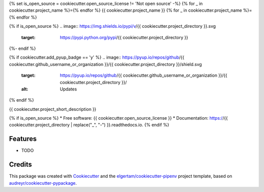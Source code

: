 {% set is_open_source = cookiecutter.open_source_license != 'Not open source' -%}
{% for _ in cookiecutter.project_name %}={% endfor %}
{{ cookiecutter.project_name }}
{% for _ in cookiecutter.project_name %}={% endfor %}

{% if is_open_source %}
.. image:: https://img.shields.io/pypi/v/{{ cookiecutter.project_directory }}.svg
        :target: https://pypi.python.org/pypi/{{ cookiecutter.project_directory }}

.. image:: https://img.shields.io/travis/{{ cookiecutter.github_username_or_organization }}/{{ cookiecutter.project_directory }}.svg
        :target: https://travis-ci.org/{{ cookiecutter.github_username_or_organization }}/{{ cookiecutter.project_directory }}

.. image:: https://readthedocs.org/projects/{{ cookiecutter.project_directory | replace("_", "-") }}/badge/?version=latest
        :target: https://{{ cookiecutter.project_directory | replace("_", "-") }}.readthedocs.io/en/latest/?badge=latest
        :alt: Documentation Status
{%- endif %}

{% if cookiecutter.add_pyup_badge == 'y' %}
.. image:: https://pyup.io/repos/github/{{ cookiecutter.github_username_or_organization }}/{{ cookiecutter.project_directory }}/shield.svg
     :target: https://pyup.io/repos/github/{{ cookiecutter.github_username_or_organization }}/{{ cookiecutter.project_directory }}/
     :alt: Updates
{% endif %}


{{ cookiecutter.project_short_description }}

{% if is_open_source %}
* Free software: {{ cookiecutter.open_source_license }}
* Documentation: https://{{ cookiecutter.project_directory | replace("_", "-") }}.readthedocs.io.
{% endif %}

Features
--------

* TODO

Credits
-------

This package was created with Cookiecutter_ and the `elgertam/cookiecutter-pipenv`_ project template, based on `audreyr/cookiecutter-pypackage`_.

.. _Cookiecutter: https://github.com/audreyr/cookiecutter
.. _`elgertam/cookiecutter-pipenv`: https://github.com/elgertam/cookiecutter-pipenv
.. _`audreyr/cookiecutter-pypackage`: https://github.com/audreyr/cookiecutter-pypackage
